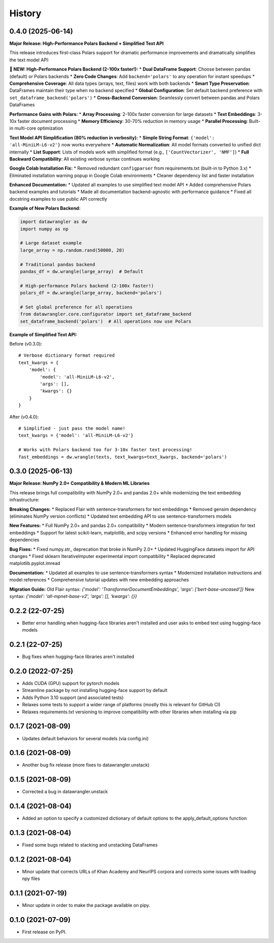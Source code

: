 =======
History
=======

0.4.0 (2025-06-14)
------------------

**Major Release: High-Performance Polars Backend + Simplified Text API**

This release introduces first-class Polars support for dramatic performance improvements and dramatically simplifies the text model API:

**🚀 NEW: High-Performance Polars Backend (2-100x faster!):**
* **Dual DataFrame Support**: Choose between pandas (default) or Polars backends
* **Zero Code Changes**: Add ``backend='polars'`` to any operation for instant speedups
* **Comprehensive Coverage**: All data types (arrays, text, files) work with both backends
* **Smart Type Preservation**: DataFrames maintain their type when no backend specified
* **Global Configuration**: Set default backend preference with ``set_dataframe_backend('polars')``
* **Cross-Backend Conversion**: Seamlessly convert between pandas and Polars DataFrames

**Performance Gains with Polars:**
* **Array Processing**: 2-100x faster conversion for large datasets
* **Text Embeddings**: 3-10x faster document processing
* **Memory Efficiency**: 30-70% reduction in memory usage
* **Parallel Processing**: Built-in multi-core optimization

**Text Model API Simplification (80% reduction in verbosity):**
* **Simple String Format**: ``{'model': 'all-MiniLM-L6-v2'}`` now works everywhere
* **Automatic Normalization**: All model formats converted to unified dict internally
* **List Support**: Lists of models work with simplified format (e.g., ``['CountVectorizer', 'NMF']``)
* **Full Backward Compatibility**: All existing verbose syntax continues working

**Google Colab Installation Fix:**
* Removed redundant ``configparser`` from requirements.txt (built-in to Python 3.x)
* Eliminated installation warning popup in Google Colab environments
* Cleaner dependency list and faster installation

**Enhanced Documentation:**
* Updated all examples to use simplified text model API
* Added comprehensive Polars backend examples and tutorials
* Made all documentation backend-agnostic with performance guidance
* Fixed all docstring examples to use public API correctly

**Example of New Polars Backend:**

.. code-block:: python

    import datawrangler as dw
    import numpy as np
    
    # Large dataset example
    large_array = np.random.rand(50000, 20)
    
    # Traditional pandas backend
    pandas_df = dw.wrangle(large_array)  # Default
    
    # High-performance Polars backend (2-100x faster!)
    polars_df = dw.wrangle(large_array, backend='polars')
    
    # Set global preference for all operations
    from datawrangler.core.configurator import set_dataframe_backend
    set_dataframe_backend('polars')  # All operations now use Polars

**Example of Simplified Text API:**

Before (v0.3.0)::

    # Verbose dictionary format required
    text_kwargs = {
        'model': {
            'model': 'all-MiniLM-L6-v2',
            'args': [],
            'kwargs': {}
        }
    }

After (v0.4.0)::

    # Simplified - just pass the model name!
    text_kwargs = {'model': 'all-MiniLM-L6-v2'}
    
    # Works with Polars backend too for 3-10x faster text processing!
    fast_embeddings = dw.wrangle(texts, text_kwargs=text_kwargs, backend='polars')

0.3.0 (2025-06-13)
------------------

**Major Release: NumPy 2.0+ Compatibility & Modern ML Libraries**

This release brings full compatibility with NumPy 2.0+ and pandas 2.0+ while modernizing the text embedding infrastructure:

**Breaking Changes:**
* Replaced Flair with sentence-transformers for text embeddings
* Removed gensim dependency (eliminates NumPy version conflicts) 
* Updated text embedding API to use sentence-transformers models

**New Features:**
* Full NumPy 2.0+ and pandas 2.0+ compatibility
* Modern sentence-transformers integration for text embeddings
* Support for latest scikit-learn, matplotlib, and scipy versions
* Enhanced error handling for missing dependencies

**Bug Fixes:**
* Fixed numpy.str_ deprecation that broke in NumPy 2.0+
* Updated HuggingFace datasets import for API changes
* Fixed sklearn IterativeImputer experimental import compatibility
* Replaced deprecated matplotlib.pyplot.imread

**Documentation:**
* Updated all examples to use sentence-transformers syntax
* Modernized installation instructions and model references
* Comprehensive tutorial updates with new embedding approaches

**Migration Guide:**
Old Flair syntax: `{'model': 'TransformerDocumentEmbeddings', 'args': ['bert-base-uncased']}`
New syntax: `{'model': 'all-mpnet-base-v2', 'args': [], 'kwargs': {}}`

0.2.2 (22-07-25)
-----------------

* Better error handling when hugging-face libraries aren't installed and user asks to embed text using hugging-face models

0.2.1 (22-07-25)
------------------

* Bug fixes when hugging-face libraries aren't installed

0.2.0 (2022-07-25)
------------------

* Adds CUDA (GPU) support for pytorch models
* Streamline package by not installing hugging-face support by default
* Adds Python 3.10 support (and associated tests)
* Relaxes some tests to support a wider range of platforms (mostly this is relevant for GitHub CI)
* Relaxes requirements.txt versioning to improve compatibility with other libraries when installing via pip

0.1.7 (2021-08-09)
------------------

* Updates default behaviors for several models (via config.ini)


0.1.6 (2021-08-09)
------------------

* Another bug fix release (more fixes to datawrangler.unstack)

0.1.5 (2021-08-09)
------------------

* Corrected a bug in datawrangler.unstack

0.1.4 (2021-08-04)
------------------

* Added an option to specify a customized dictionary of default options to the apply_default_options function

0.1.3 (2021-08-04)
------------------

* Fixed some bugs related to stacking and unstacking DataFrames

0.1.2 (2021-08-04)
------------------

* Minor update that corrects URLs of Khan Academy and NeurIPS corpora and corrects some issues with loading npy files

0.1.1 (2021-07-19)
------------------

* Minor update in order to make the package available on pipy.

0.1.0 (2021-07-09)
------------------

* First release on PyPI.
